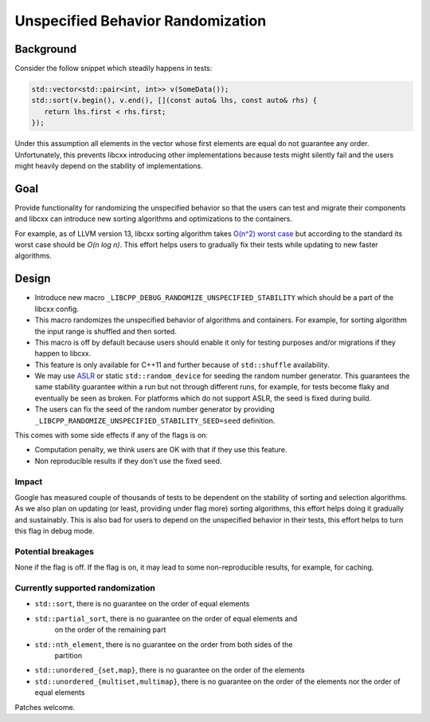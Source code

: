 ==================================
Unspecified Behavior Randomization
==================================

Background
==========

Consider the follow snippet which steadily happens in tests:


.. code-block:: cpp

    std::vector<std::pair<int, int>> v(SomeData());
    std::sort(v.begin(), v.end(), [](const auto& lhs, const auto& rhs) {
       return lhs.first < rhs.first;
    });

Under this assumption all elements in the vector whose first elements are equal
do not guarantee any order. Unfortunately, this prevents libcxx introducing
other implementations because tests might silently fail and the users might
heavily depend on the stability of implementations.

Goal
===================

Provide functionality for randomizing the unspecified behavior so that the users
can test and migrate their components and libcxx can introduce new sorting
algorithms and optimizations to the containers.

For example, as of LLVM version 13, libcxx sorting algorithm takes
`O(n^2) worst case <https://llvm.org/PR20837>`_ but according
to the standard its worst case should be `O(n log n)`. This effort helps users
to gradually fix their tests while updating to new faster algorithms.

Design
======

* Introduce new macro ``_LIBCPP_DEBUG_RANDOMIZE_UNSPECIFIED_STABILITY`` which should
  be a part of the libcxx config.
* This macro randomizes the unspecified behavior of algorithms and containers.
  For example, for sorting algorithm the input range is shuffled and then
  sorted.
* This macro is off by default because users should enable it only for testing
  purposes and/or migrations if they happen to libcxx.
* This feature is only available for C++11 and further because of
  ``std::shuffle`` availability.
* We may use `ASLR <https://en.wikipedia.org/wiki/Address_space_layout_randomization>`_ or
  static ``std::random_device`` for seeding the random number generator. This
  guarantees the same stability guarantee within a run but not through different
  runs, for example, for tests become flaky and eventually be seen as broken.
  For platforms which do not support ASLR, the seed is fixed during build.
* The users can fix the seed of the random number generator by providing
  ``_LIBCPP_RANDOMIZE_UNSPECIFIED_STABILITY_SEED=seed`` definition.

This comes with some side effects if any of the flags is on:

* Computation penalty, we think users are OK with that if they use this feature.
* Non reproducible results if they don't use the fixed seed.


Impact
------------------

Google has measured couple of thousands of tests to be dependent on the
stability of sorting and selection algorithms. As we also plan on updating
(or least, providing under flag more) sorting algorithms, this effort helps
doing it gradually and sustainably. This is also bad for users to depend on the
unspecified behavior in their tests, this effort helps to turn this flag in
debug mode.

Potential breakages
-------------------

None if the flag is off. If the flag is on, it may lead to some non-reproducible
results, for example, for caching.

Currently supported randomization
---------------------------------

* ``std::sort``, there is no guarantee on the order of equal elements
* ``std::partial_sort``, there is no guarantee on the order of equal elements and
   on the order of the remaining part
* ``std::nth_element``, there is no guarantee on the order from both sides of the
   partition
* ``std::unordered_{set,map}``, there is no guarantee on the order of the elements
* ``std::unordered_{multiset,multimap}``, there is no guarantee on the order of the elements nor the order of equal elements

Patches welcome.
